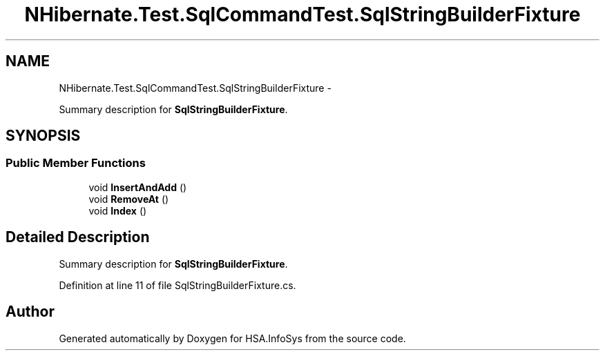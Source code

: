 .TH "NHibernate.Test.SqlCommandTest.SqlStringBuilderFixture" 3 "Fri Jul 5 2013" "Version 1.0" "HSA.InfoSys" \" -*- nroff -*-
.ad l
.nh
.SH NAME
NHibernate.Test.SqlCommandTest.SqlStringBuilderFixture \- 
.PP
Summary description for \fBSqlStringBuilderFixture\fP\&.  

.SH SYNOPSIS
.br
.PP
.SS "Public Member Functions"

.in +1c
.ti -1c
.RI "void \fBInsertAndAdd\fP ()"
.br
.ti -1c
.RI "void \fBRemoveAt\fP ()"
.br
.ti -1c
.RI "void \fBIndex\fP ()"
.br
.in -1c
.SH "Detailed Description"
.PP 
Summary description for \fBSqlStringBuilderFixture\fP\&. 


.PP
Definition at line 11 of file SqlStringBuilderFixture\&.cs\&.

.SH "Author"
.PP 
Generated automatically by Doxygen for HSA\&.InfoSys from the source code\&.
